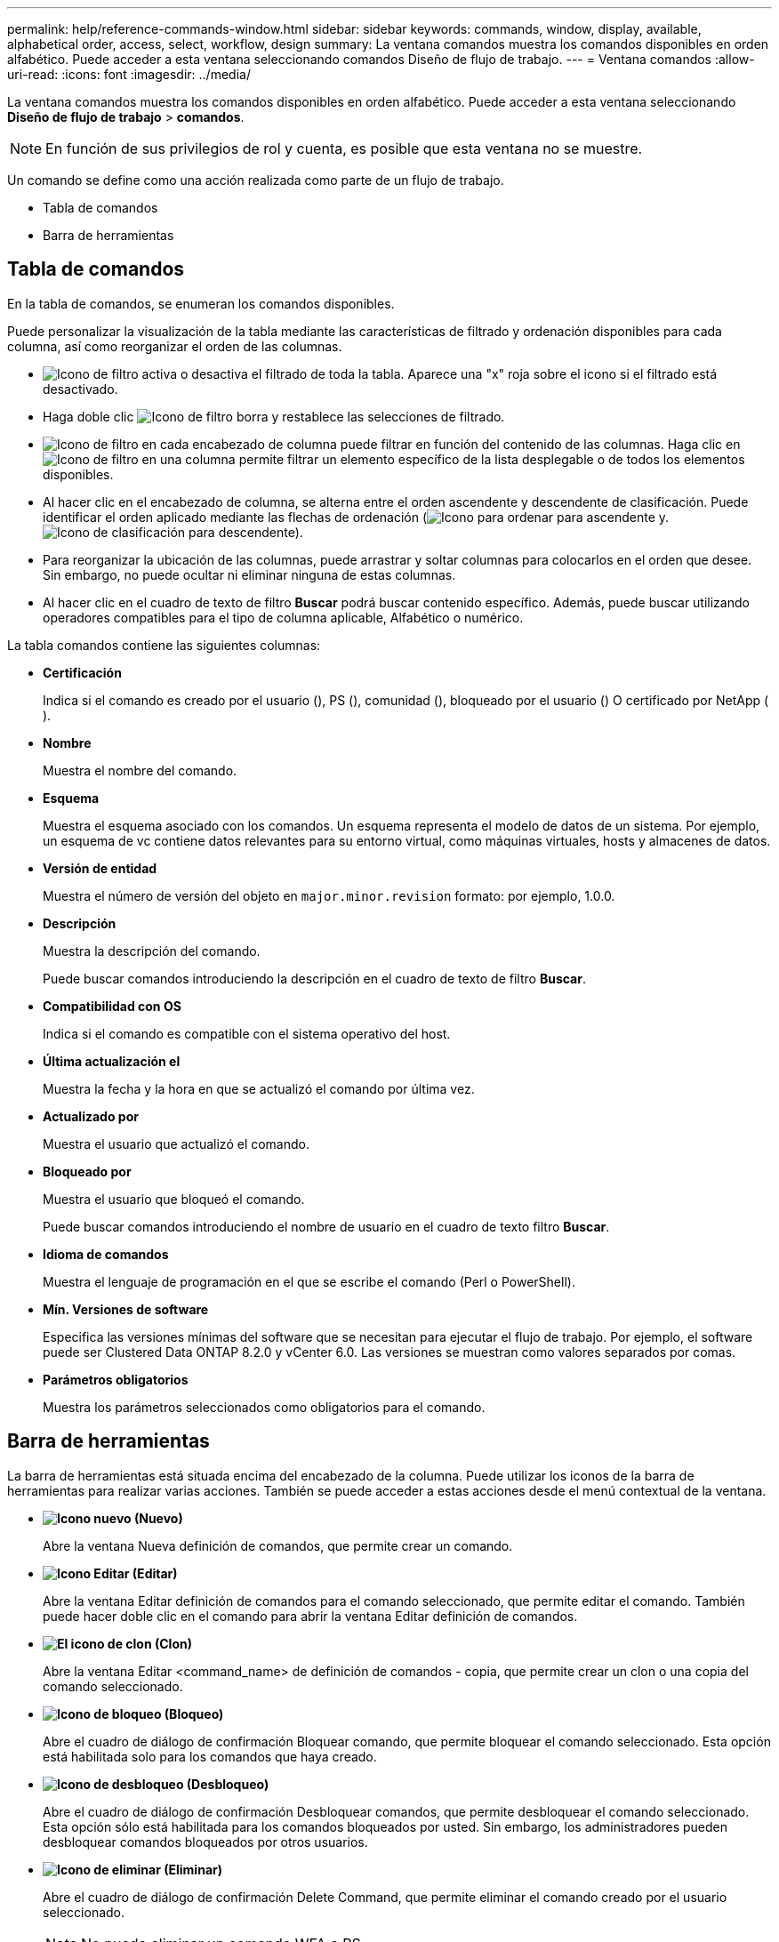 ---
permalink: help/reference-commands-window.html 
sidebar: sidebar 
keywords: commands, window, display, available, alphabetical order, access, select, workflow, design 
summary: La ventana comandos muestra los comandos disponibles en orden alfabético. Puede acceder a esta ventana seleccionando comandos Diseño de flujo de trabajo. 
---
= Ventana comandos
:allow-uri-read: 
:icons: font
:imagesdir: ../media/


[role="lead"]
La ventana comandos muestra los comandos disponibles en orden alfabético. Puede acceder a esta ventana seleccionando *Diseño de flujo de trabajo* > *comandos*.


NOTE: En función de sus privilegios de rol y cuenta, es posible que esta ventana no se muestre.

Un comando se define como una acción realizada como parte de un flujo de trabajo.

* Tabla de comandos
* Barra de herramientas




== Tabla de comandos

En la tabla de comandos, se enumeran los comandos disponibles.

Puede personalizar la visualización de la tabla mediante las características de filtrado y ordenación disponibles para cada columna, así como reorganizar el orden de las columnas.

* image:../media/filter_icon_wfa.gif["Icono de filtro"] activa o desactiva el filtrado de toda la tabla. Aparece una "x" roja sobre el icono si el filtrado está desactivado.
* Haga doble clic image:../media/filter_icon_wfa.gif["Icono de filtro"] borra y restablece las selecciones de filtrado.
* image:../media/wfa_filter_icon.gif["Icono de filtro"] en cada encabezado de columna puede filtrar en función del contenido de las columnas. Haga clic en image:../media/wfa_filter_icon.gif["Icono de filtro"] en una columna permite filtrar un elemento específico de la lista desplegable o de todos los elementos disponibles.
* Al hacer clic en el encabezado de columna, se alterna entre el orden ascendente y descendente de clasificación. Puede identificar el orden aplicado mediante las flechas de ordenación (image:../media/wfa_sortarrow_up_icon.gif["Icono para ordenar"] para ascendente y. image:../media/wfa_sortarrow_down_icon.gif["Icono de clasificación"] para descendente).
* Para reorganizar la ubicación de las columnas, puede arrastrar y soltar columnas para colocarlos en el orden que desee. Sin embargo, no puede ocultar ni eliminar ninguna de estas columnas.
* Al hacer clic en el cuadro de texto de filtro *Buscar* podrá buscar contenido específico. Además, puede buscar utilizando operadores compatibles para el tipo de columna aplicable, Alfabético o numérico.


La tabla comandos contiene las siguientes columnas:

* *Certificación*
+
Indica si el comando es creado por el usuario (image:../media/community_certification.gif[""]), PS (image:../media/ps_certified_icon_wfa.gif[""]), comunidad (image:../media/community_certification.gif[""]), bloqueado por el usuario (image:../media/lock_icon_wfa.gif[""]) O certificado por NetApp (image:../media/netapp_certified.gif[""]).

* *Nombre*
+
Muestra el nombre del comando.

* *Esquema*
+
Muestra el esquema asociado con los comandos. Un esquema representa el modelo de datos de un sistema. Por ejemplo, un esquema de vc contiene datos relevantes para su entorno virtual, como máquinas virtuales, hosts y almacenes de datos.

* *Versión de entidad*
+
Muestra el número de versión del objeto en `major.minor.revision` formato: por ejemplo, 1.0.0.

* *Descripción*
+
Muestra la descripción del comando.

+
Puede buscar comandos introduciendo la descripción en el cuadro de texto de filtro *Buscar*.

* *Compatibilidad con OS*
+
Indica si el comando es compatible con el sistema operativo del host.

* *Última actualización el*
+
Muestra la fecha y la hora en que se actualizó el comando por última vez.

* *Actualizado por*
+
Muestra el usuario que actualizó el comando.

* *Bloqueado por*
+
Muestra el usuario que bloqueó el comando.

+
Puede buscar comandos introduciendo el nombre de usuario en el cuadro de texto filtro *Buscar*.

* *Idioma de comandos*
+
Muestra el lenguaje de programación en el que se escribe el comando (Perl o PowerShell).

* *Mín. Versiones de software*
+
Especifica las versiones mínimas del software que se necesitan para ejecutar el flujo de trabajo. Por ejemplo, el software puede ser Clustered Data ONTAP 8.2.0 y vCenter 6.0. Las versiones se muestran como valores separados por comas.

* *Parámetros obligatorios*
+
Muestra los parámetros seleccionados como obligatorios para el comando.





== Barra de herramientas

La barra de herramientas está situada encima del encabezado de la columna. Puede utilizar los iconos de la barra de herramientas para realizar varias acciones. También se puede acceder a estas acciones desde el menú contextual de la ventana.

* *image:../media/new_wfa_icon.gif["Icono nuevo"] (Nuevo)*
+
Abre la ventana Nueva definición de comandos, que permite crear un comando.

* *image:../media/edit_wfa_icon.gif["Icono Editar"] (Editar)*
+
Abre la ventana Editar definición de comandos para el comando seleccionado, que permite editar el comando. También puede hacer doble clic en el comando para abrir la ventana Editar definición de comandos.

* *image:../media/clone_wfa_icon.gif["El icono de clon"] (Clon)*
+
Abre la ventana Editar <command_name> de definición de comandos - copia, que permite crear un clon o una copia del comando seleccionado.

* *image:../media/lock_wfa_icon.gif["Icono de bloqueo"] (Bloqueo)*
+
Abre el cuadro de diálogo de confirmación Bloquear comando, que permite bloquear el comando seleccionado. Esta opción está habilitada solo para los comandos que haya creado.

* *image:../media/unlock_wfa_icon.gif["Icono de desbloqueo"] (Desbloqueo)*
+
Abre el cuadro de diálogo de confirmación Desbloquear comandos, que permite desbloquear el comando seleccionado. Esta opción sólo está habilitada para los comandos bloqueados por usted. Sin embargo, los administradores pueden desbloquear comandos bloqueados por otros usuarios.

* *image:../media/delete_wfa_icon.gif["Icono de eliminar"] (Eliminar)*
+
Abre el cuadro de diálogo de confirmación Delete Command, que permite eliminar el comando creado por el usuario seleccionado.

+

NOTE: No puede eliminar un comando WFA o PS.

* *image:../media/export_wfa_icon.gif["Icono Exportar"] (Exportación)*
+
Permite exportar el comando creado por el usuario seleccionado.

+

NOTE: No puede exportar un comando WFA o PS.

* *image:../media/test_wfa_icon.gif["icono de prueba"] (Prueba)*
+
Abre el cuadro de diálogo Test Command <CommandName> en <ScriptLanguage>, que permite probar el comando seleccionado.

* *image:../media/add_to_pack.png["icono agregar al paquete"] (Añadir al paquete)*
+
Abre el cuadro de diálogo Agregar al comando Pack , que permite agregar el comando y sus entidades fiables a un paquete, que es editable.

+

NOTE: La función Agregar a paquete sólo está habilitada para comandos para los que la certificación está establecida en *Ninguno.*

* *image:../media/remove_from_pack.png["eliminar del icono de paquete"] (Eliminar del paquete)*
+
Abre el cuadro de diálogo Quitar del comando Pack para el comando seleccionado, que permite eliminar o quitar el comando del paquete.

+

NOTE: La función Eliminar del paquete sólo está habilitada para los comandos para los que la certificación está establecida en *Ninguno.*


